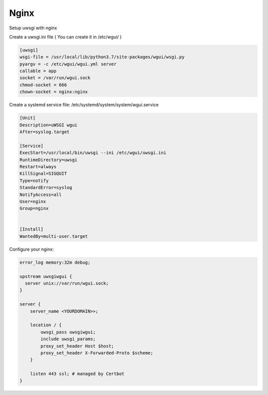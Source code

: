=====
Nginx
=====

Setup uwsgi with nginx


Create a uwsgi.ini file
( You can create it in /etc/wgui/ )


.. code-block::

    [uwsgi]
    wsgi-file = /usr/local/lib/python3.7/site-packages/wgui/wsgi.py
    pyargv = -c /etc/wgui/wgui.yml server
    callable = app
    socket = /var/run/wgui.sock
    chmod-socket = 666
    chown-socket = nginx:nginx

Create a systemd service file:
/etc/systemd/system/system/wgui.service

.. code-block::

    [Unit]
    Description=uWSGI wgui
    After=syslog.target

    [Service]
    ExecStart=/usr/local/bin/uwsgi --ini /etc/wgui/uwsgi.ini
    RuntimeDirectory=uwsgi
    Restart=always
    KillSignal=SIGQUIT
    Type=notify
    StandardError=syslog
    NotifyAccess=all
    User=nginx
    Group=nginx


    [Install]
    WantedBy=multi-user.target


Configure your nginx:

.. code-block::

    error_log memory:32m debug;

    upstream uwsgiwgui {
      server unix://var/run/wgui.sock;
    }

    server {
        server_name <YOURDOMAIN>>;

        location / {
            uwsgi_pass uwsgiwgui;
            include uwsgi_params;
            proxy_set_header Host $host;
            proxy_set_header X-Forwarded-Proto $scheme;
        }

        listen 443 ssl; # managed by Certbot
    }

